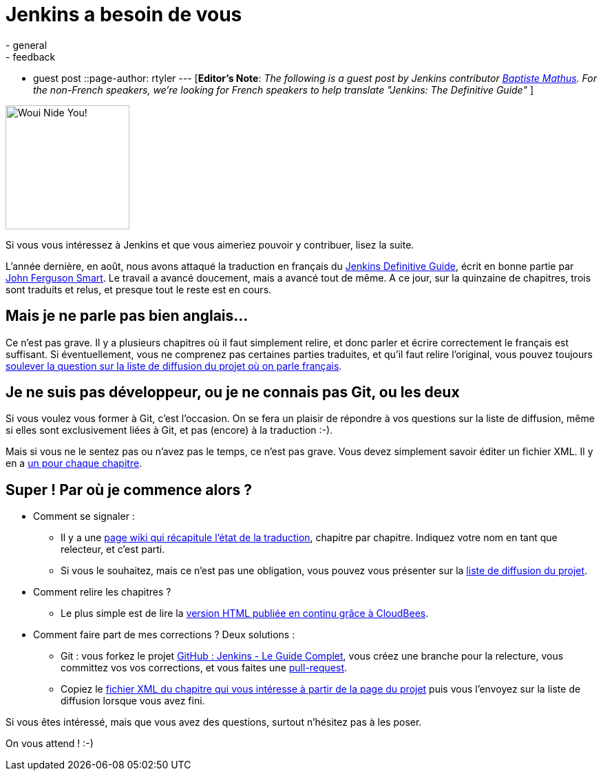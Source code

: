 = Jenkins a besoin de vous
:nodeid: 383
:created: 1338206400
:tags:
  - general
  - feedback
  - guest post
::page-author: rtyler
---
[*Editor's Note*: _The following is a guest post by Jenkins contributor https://twitter.com/bmathus[Baptiste Mathus]. For the non-French speakers, we're looking for French speakers to help translate "Jenkins: The Definitive Guide"_ ]

image::https://batmat.net/dotclear/public/images/Superdupont_we_need_you.jpg[Woui Nide You!,180]

Si vous vous intéressez à Jenkins et que vous aimeriez pouvoir y contribuer, lisez la suite.

L'année dernière, en août, nous avons attaqué la traduction en français du http://www.wakaleo.com/books/jenkins-the-definitive-guide[Jenkins Definitive Guide], écrit en bonne partie par http://www.wakaleo.com/about-us/about-wakaleo-consulting[John Ferguson Smart]. Le travail a avancé doucement, mais a avancé tout de même. A ce jour, sur la quinzaine de
chapitres, trois sont traduits et relus, et presque tout le reste est en cours.

== Mais je ne parle pas bien anglais...

Ce n'est pas grave. Il y a plusieurs chapitres où il faut simplement relire, et donc parler et écrire correctement le français est suffisant. Si éventuellement, vous ne comprenez pas certaines parties traduites, et qu'il faut relire l'original, vous pouvez toujours https://groups.google.com/forum/#%21forum/jenkins-le-guide-complet[soulever la question sur la liste de diffusion du projet où on parle français].

== Je ne suis pas développeur, ou je ne connais pas Git, ou les deux

Si vous voulez vous former à Git, c'est l'occasion. On se fera un plaisir de répondre à vos questions sur la liste de diffusion, même si elles sont exclusivement liées à Git, et pas (encore) à la traduction :-).

Mais si vous ne le sentez pas ou n'avez pas le temps, ce n'est pas grave. Vous devez simplement savoir éditer un fichier XML. Il y en a https://github.com/Jenkins-Le-guide-complet/jenkins-the-definitive-guide-book/tree/master/hudsonbook-content-fr/src/main/resources[un pour chaque chapitre].

== Super ! Par où je commence alors ?

* Comment se signaler :
 ** Il y a une https://github.com/Jenkins-Le-guide-complet/jenkins-the-definitive-guide-book/wiki[page wiki qui récapitule l'état de la traduction], chapitre par chapitre. Indiquez votre nom en tant que relecteur, et c'est parti.
 ** Si vous le souhaitez, mais ce n'est pas une obligation, vous pouvez vous présenter sur la https://groups.google.com/forum/#%21forum/jenkins-le-guide-complet[liste de diffusion du projet].
* Comment relire les chapitres ?
 ** Le plus simple est de lire la https://jenkins-le-guide-complet.github.com/[version HTML publiée en continu grâce à CloudBees].
* Comment faire part de mes corrections ? Deux solutions :
 ** Git : vous forkez le projet https://github.com/Jenkins-Le-guide-complet/jenkins-the-definitive-guide-book[GitHub : Jenkins - Le Guide Complet], vous créez une branche pour la relecture, vous committez vos vos corrections, et vous faites une https://help.github.com/send-pull-requests/[pull-request].
 ** Copiez le https://github.com/Jenkins-Le-guide-complet/jenkins-the-definitive-guide-book/tree/master/hudsonbook-content-fr/src/main/resources[fichier XML du chapitre qui vous intéresse à partir de la page du projet] puis vous l'envoyez sur la liste de diffusion lorsque vous avez fini.

Si vous êtes intéressé, mais que vous avez des questions, surtout n'hésitez pas à les poser.

On vous attend ! :-)

// break
